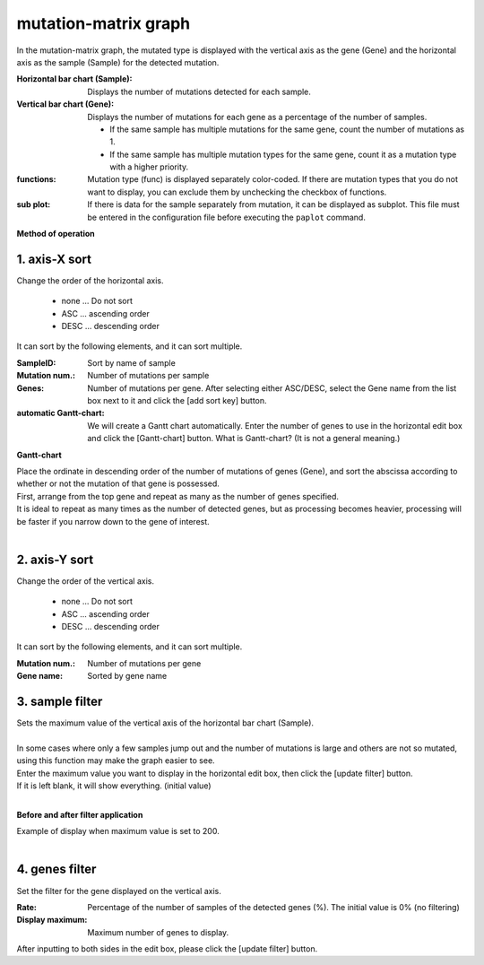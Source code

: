 ========================
mutation-matrix graph
========================

In the mutation-matrix graph, the mutated type is displayed with the vertical axis as the gene (Gene) and the horizontal axis as the sample (Sample) for the detected mutation.

:Horizontal bar chart (Sample):
  Displays the number of mutations detected for each sample.

:Vertical bar chart (Gene):
  Displays the number of mutations for each gene as a percentage of the number of samples.

  - If the same sample has multiple mutations for the same gene, count the number of mutations as 1.
  - If the same sample has multiple mutation types for the same gene, count it as a mutation type with a higher priority.
  
:functions:
  Mutation type (func) is displayed separately color-coded. If there are mutation types that you do not want to display, you can exclude them by unchecking the checkbox of functions.
  
:sub plot:
  If there is data for the sample separately from mutation, it can be displayed as subplot. This file must be entered in the configuration file before executing the ``paplot`` command.

.. image:: image/mut_operation1.PNG
  :scale: 100%

**Method of operation**

.. image:: image/mut_operation2.PNG
  :scale: 100%

.. image:: image/mut_operation2_2.PNG
  :scale: 100%

1. axis-X sort 
---------------

Change the order of the horizontal axis.

 - none ... Do not sort
 - ASC ... ascending order
 - DESC ... descending order

It can sort by the following elements, and it can sort multiple.

:SampleID: Sort by name of sample
:Mutation num.: Number of mutations per sample
:Genes: Number of mutations per gene. After selecting either ASC/DESC, select the Gene name from the list box next to it and click the [add sort key] button.
:automatic Gantt-chart:
  We will create a Gantt chart automatically.
  Enter the number of genes to use in the horizontal edit box and click the [Gantt-chart] button.
  What is Gantt-chart? (It is not a general meaning.)

**Gantt-chart**

| Place the ordinate in descending order of the number of mutations of genes (Gene), and sort the abscissa according to whether or not the mutation of that gene is possessed.
| First, arrange from the top gene and repeat as many as the number of genes specified.
| It is ideal to repeat as many times as the number of detected genes, but as processing becomes heavier, processing will be faster if you narrow down to the gene of interest.
|

.. image:: image/mut_operation3.PNG
  :scale: 100%

2. axis-Y sort
----------------

Change the order of the vertical axis.

 - none ... Do not sort
 - ASC ... ascending order
 - DESC ... descending order

It can sort by the following elements, and it can sort multiple.

:Mutation num.: Number of mutations per gene
:Gene name: Sorted by gene name


3. sample filter
------------------

| Sets the maximum value of the vertical axis of the horizontal bar chart (Sample).
|
| In some cases where only a few samples jump out and the number of mutations is large and others are not so mutated, using this function may make the graph easier to see.
| Enter the maximum value you want to display in the horizontal edit box, then click the [update filter] button.
| If it is left blank, it will show everything. (initial value)
| 

**Before and after filter application**

| Example of display when maximum value is set to 200.
| 

.. image:: image/mut_operation4.PNG
  :scale: 100%


4. genes filter
-----------------

Set the filter for the gene displayed on the vertical axis.

:Rate: Percentage of the number of samples of the detected genes (%). The initial value is 0% (no filtering)
:Display maximum: Maximum number of genes to display.

After inputting to both sides in the edit box, please click the [update filter] button.
